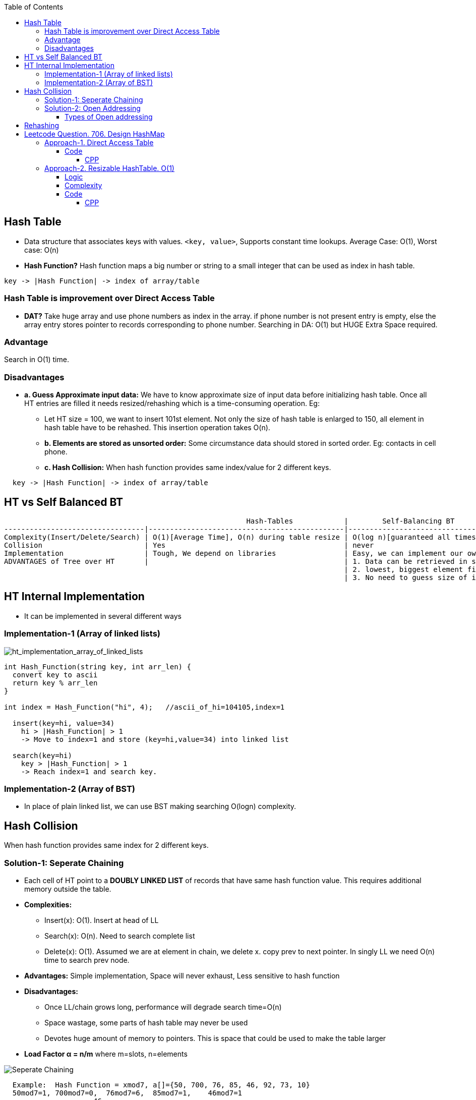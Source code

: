 :toc:
:toclevels: 6

== Hash Table
* Data structure that associates keys with values. `<key, value>`, Supports constant time lookups. Average Case: O(1), Worst case: O(n)
* *Hash Function?* Hash function maps a big number or string to a small integer that can be used as index in hash table.
```c
key -> |Hash Function| -> index of array/table
```

[[dat]]
=== Hash Table is improvement over Direct Access Table
* *DAT?* Take huge array and use phone numbers as index in the array. if phone number is not present entry is empty, else the array entry stores pointer to records corresponding to phone number. Searching in DA: O(1) but HUGE Extra Space required.

=== Advantage
Search in O(1) time.

=== Disadvantages
* *a. Guess Approximate input data:* We have to know approximate size of input data before initializing hash table. Once all HT entries are filled it needs resized/rehashing which is a time-consuming operation. Eg:
** Let HT size = 100, we want to  insert 101st element. Not only the size of hash table is enlarged to 150, all element in hash table have to be rehashed. This insertion operation takes O(n).
** *b. Elements are stored as unsorted order:* Some circumstance data should stored in sorted order. Eg: contacts in cell phone.
** *c. Hash Collision:* When hash function provides same index/value for 2 different keys.
```c
  key -> |Hash Function| -> index of array/table
```

== HT vs Self Balanced BT
```c
                                                         Hash-Tables            |        Self-Balancing BT
---------------------------------|----------------------------------------------|----------------------------------
Complexity(Insert/Delete/Search) | O(1)[Average Time], O(n) during table resize | O(log n)[guaranteed all times].
Collision                        | Yes                                          | never
Implementation                   | Tough, We depend on libraries                | Easy, we can implement our own customized BST
ADVANTAGES of Tree over HT       |                                              | 1. Data can be retrieved in sorted order. inorder-traversal: O(n)
                                                                                | 2. lowest, biggest element finding: easy
                                                                                | 3. No need to guess size of input data.
```

== HT Internal Implementation
* It can be implemented in several different ways

=== Implementation-1 (Array of linked lists)
image::images/ht_implementation_array_of_linked_lists.jpg?raw=true[ht_implementation_array_of_linked_lists]

```c
int Hash_Function(string key, int arr_len) {
  convert key to ascii
  return key % arr_len
}
 
int index = Hash_Function("hi", 4);   //ascii_of_hi=104105,index=1

  insert(key=hi, value=34)
    hi > |Hash_Function| > 1
    -> Move to index=1 and store (key=hi,value=34) into linked list

  search(key=hi)
    key > |Hash_Function| > 1
    -> Reach index=1 and search key.
```

=== Implementation-2 (Array of BST)
* In place of plain linked list, we can use BST making searching O(logn) complexity.

== Hash Collision
When hash function provides same index for 2 different keys.

=== Solution-1: Seperate Chaining
* Each cell of HT point to a **DOUBLY LINKED LIST** of records that have same hash function value. This requires additional memory outside the table.
* *Complexities:*
** Insert(x): O(1). Insert at head of LL
** Search(x): O(n). Need to search complete list
** Delete(x): O(1). Assumed we are at element in chain, we delete x. copy prev to next pointer. In singly LL we need O(n) time to search prev node.
* *Advantages:* Simple implementation, Space will never exhaust, Less sensitive to hash function
* *Disadvantages:*
** Once LL/chain grows long, performance will degrade search time=O(n)
** Space wastage, some parts of hash table may never be used
** Devotes huge amount of memory to pointers. This is space that could be used to make the table larger
* *Load Factor α = n/m* where m=slots, n=elements

image::https://i.ibb.co/XWZfxwX/chain.png?raw=true[Seperate Chaining]

```c
  Example:  Hash Function = xmod7, a[]={50, 700, 76, 85, 46, 92, 73, 10}        
  50mod7=1, 700mod7=0,  76mod7=6,  85mod7=1,    46mod7=1
                     46
                     |
                    85
                     |
        |  700  |   50     |        |        |        |        |    76    |        Hash Table
             0         1          2      3       4        5       6
```
=== Solution-2: Open Addressing  
All elements are stored in HT itself. Once same hash is derived, insert element in hash table itself no seperate chains.

image::https://i.ibb.co/b7Qnkh2/oa.png?raw=true[Open Addressing]

==== Types of Open addressing
* *1. Linear/Sequential probing*
** *INSERTION*: Once same hash is derived, inserts the new item in the next open spot in the table ie next to already existent element with same hash. If the table is not too full, the contiguous runs of items should be fairly small, hence this location should be only a few slots from its intended position
** *DELETION:* Ugly here removing one element might break a chain of insertions, making some elements inaccessible. We need to reinsert all the items into new holes.
  
* *2. Quadratic Probing*
look for i<sup>2</sup>th slot in i'th iteration. New hash function = (xmod7 + i2)%hash_table_size
```c
  h0 = (xmod7 + 0*0)%hash_table_size
  h1 = (xmod7 + 1*1)%hash_table_size
  h1 = (xmod7 + 2*2)%hash_table_size
  Example: Hash Function = xmod11  a[]=7,36,18,62.   7mod11=7,  36mod11=3,  18mod11=7,  62mod11=7
    Insert: Collision at insertion of 18. Since collision had occurred, we calculate h1 = (18mod11 + 1*1 = 8)
    Collision at insertion of 62. Since collision had occurred, we calculate h1 = (18mod11 + 1*1 = 8) which is occupied.  We calculate h2= (62mod11+ 2*2 = 11). This goes to index 0. And we insert.
    |   62   |        |        |   36  |        |        |        |    7     |   18     |        |        |
        0        1       2       3        4          5       6         7          8        9        10
```

* *3. DOUBLE HASHING:* We use double hash function to re-calculate the hash if collision occurs.  In case of collision: hash1(x) = (hash1(x) + i*hash2(x))%hash_table_size
** Comparison
```
                          Advantages                                     Disadvantages
Linear Probing      Easy to implement, best cache performance        Suffers from clustering
Quadratic Probing   Avg cache performance                            Small clustering occurs
Double hashing      worst cache performance                          No clustering occurs, More computation time is required.
```

== Rehashing
Let's consider `unordered_map<int,string>` storing unique keys. At start of program sizeof hash table=3
```c
  Key | Value
  ----------
  01  | amit
  02  | never
  03  | give
```
* Now, (4, up) need to be stored, but hash table has no space so size of hash table is increased to 6. 
* (old Hash function = %3) we can only goto index number=2. But we want to reach 5. Hence Hash function is changed (old Hash function = %6). So hash is again calculated for existing values.

== link:https://leetcode.com/problems/design-hashmap/description/?envType=daily-question&envId=2023-10-04[Leetcode Question. 706. Design HashMap]
Design a HashMap without using any built-in hash table libraries.

Implement the MyHashMap class:

MyHashMap() initializes the object with an empty map.
void put(int key, int value) inserts a (key, value) pair into the HashMap. If the key already exists in the map, update the corresponding value.
int get(int key) returns the value to which the specified key is mapped, or -1 if this map contains no mapping for the key.
void remove(key) removes the key and its corresponding value if the map contains the mapping for the key.
```c
Example 1:

Input
["MyHashMap", "put", "put", "get", "get", "put", "get", "remove", "get"]
[[], [1, 1], [2, 2], [1], [3], [2, 1], [2], [2], [2]]
Output
[null, null, null, 1, -1, null, 1, null, -1]

Explanation
MyHashMap myHashMap = new MyHashMap();
myHashMap.put(1, 1); // The map is now [[1,1]]
myHashMap.put(2, 2); // The map is now [[1,1], [2,2]]
myHashMap.get(1);    // return 1, The map is now [[1,1], [2,2]]
myHashMap.get(3);    // return -1 (i.e., not found), The map is now [[1,1], [2,2]]
myHashMap.put(2, 1); // The map is now [[1,1], [2,1]] (i.e., update the existing value)
myHashMap.get(2);    // return 1, The map is now [[1,1], [2,1]]
myHashMap.remove(2); // remove the mapping for 2, The map is now [[1,1]]
myHashMap.get(2);    // return -1 (i.e., not found), The map is now [[1,1]]
```

=== <<dat, Approach-1. Direct Access Table>>
* Create a array of size=100001. Store hash_table[key] = value

==== Code
===== CPP
```cpp
class MyHashMap {
    array<int, 1000001> ar1;
public:
    MyHashMap() {
        ar1.fill(-1);
    }    
    void put(int key, int value) {
        ar1[key] = value;
    }
    int get(int key) {
        return ar1[key];
    }
    void remove(int key) {
        ar1[key] = -1;
    }
};

/**
 * Your MyHashMap object will be instantiated and called as such:
 * MyHashMap* obj = new MyHashMap();
 * obj->put(key,value);
 * int param_2 = obj->get(key);
 * obj->remove(key);
 */
```

=== Approach-2. Resizable HashTable. O(1)
==== Logic
1. Hash table will be vector<vector<pair<int,int>>. This will store same keyed value in chain format.
```c
|                                   |                                    |
| {<key=1,val=2>, <key=100,val=10>} | {<key=13,val=3>, <key=130,val=8>}  |
|                                   |                                    |
      key=hash_from_fun
```
2. Start with Hash table size=19997
3. Hash Function. mult and size are prime numbers in hope that we get unique indexes for unique keys most of times.
```c
hash = index_in_array = (key * mult) % size;
```
4. put(key, value)
```c
a. Find hash of key, ie index in hasharray
b. traverse in internal vector, to find we have matching key. once key is found insert into value, if key is not found insert new entry into hash array
```
5. count number of keys hasharray, if keys > present size of hash array. resize the hasharray and REHASH all existing keys

==== Complexity
* *Time:* 
** Search: number of hash collisions
** Insert: number of hash collisions
* *Space:* number of unique keys

==== Code
===== CPP
```cpp
class MyHashMap {
    int numKeys;
                        //key, value
    using pII = std::pair<int, int>;
    using vP = std::vector<pII>;    //vector<pair>
    using vvP = std::vector<vP>;    //vector<vector<pair>>
public:

    // Taking size, mult as Big prime numbers
    // in hope we will have even distribution
    // of entries in hashmap array
    const static int size = 19997;
    const static int mult = 12582917;

    vvP data;

    MyHashMap() :numKeys(0) {
        // Start with small hashmap, resize
        // as more keys come in
        data.resize(size);
    }

    int hash(int key) {
        return (int)((long)key * mult % size);
    }

    void put(int key, int val) {
        remove(key);
        int index = hash(key);
        data[index].emplace_back(key, val);

        // Keep track of keys in hashmap array
        numKeys++;

        // Check if it's time to resize the table
        if (numKeys >= data.size() / 2) {
            rehash(data.size() * 2);
        }
    }

    int get(int key) {
        int index = hash(key);
        for (const auto& entry : data[index]) {
            if (entry.first == key)
                return entry.second;
        }
        return -1;
    }

    void remove(int key) {
        int index = hash(key);
        auto& bucket = data[index];
        for (auto it = bucket.begin(); it != bucket.end(); ++it) {
            if (it->first == key) {
                bucket.erase(it);
                numKeys--;
                return;
            }
        }
    }

    // Resize the hash table and rehash existing elements
    void rehash(size_t newTableSize) {
        vvP newData(newTableSize);
        for (const auto& bucket : data) {
            for (const auto& entry : bucket) {
                size_t newIndex = entry.first % newTableSize;
                newData[newIndex].emplace_back(entry);
            }
        }
        data.swap(newData);
    }
};

/**
 * Your MyHashMap object will be instantiated and called as such:
 * MyHashMap* obj = new MyHashMap();
 * obj->put(key,value);
 * int param_2 = obj->get(key);
 * obj->remove(key);
 */
```

